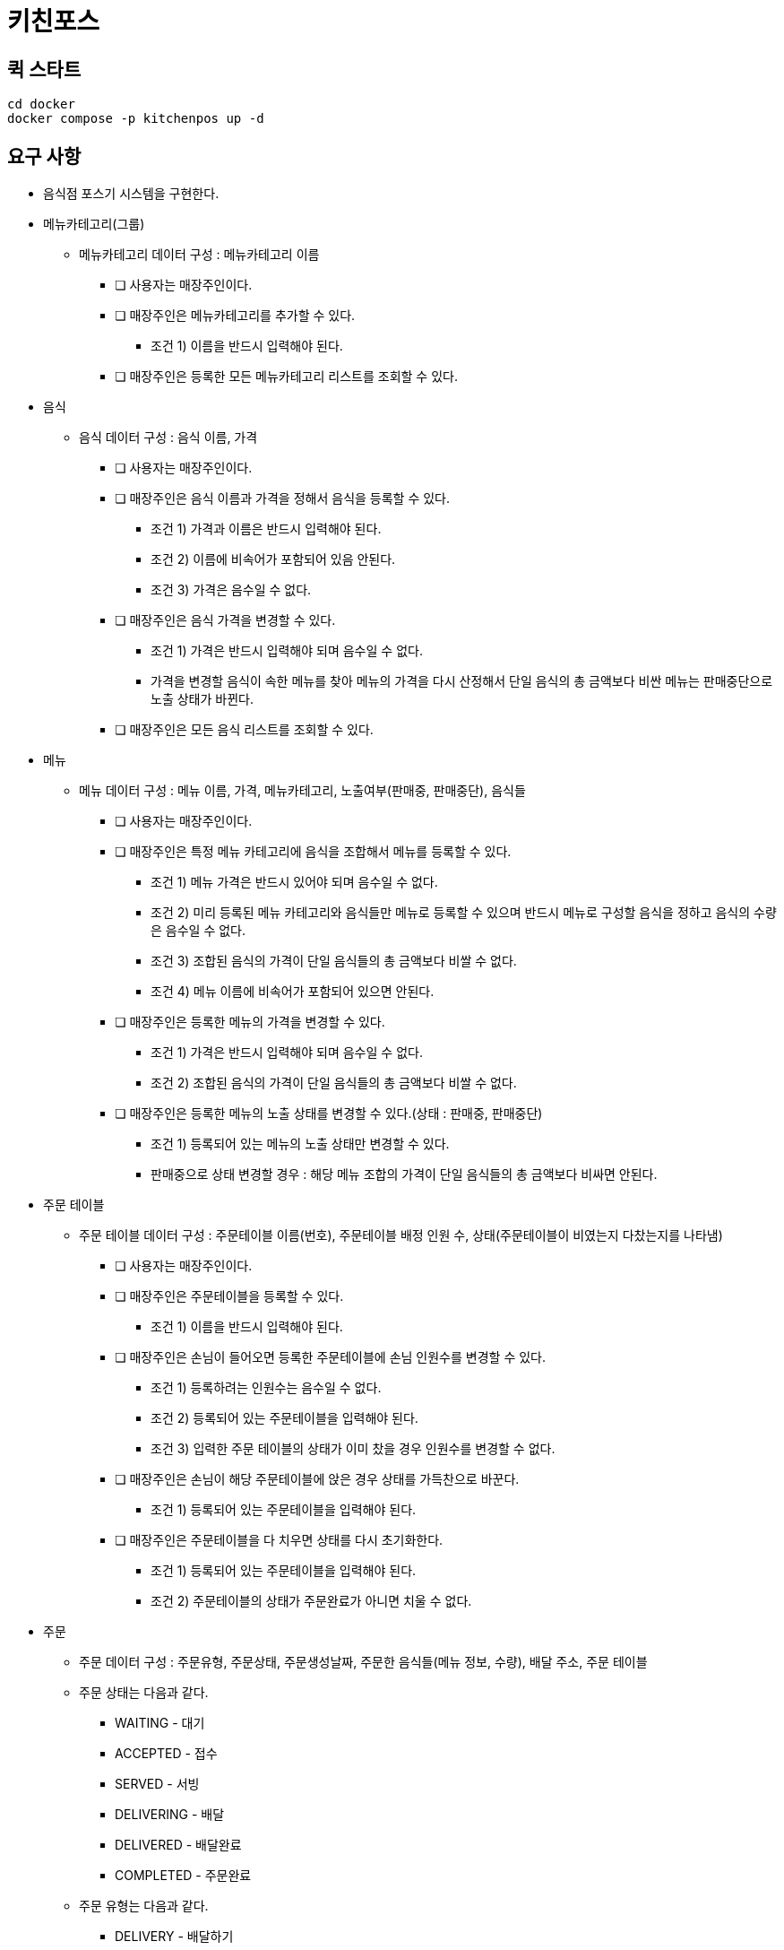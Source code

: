 = 키친포스

== 퀵 스타트

[source,sh]
----
cd docker
docker compose -p kitchenpos up -d
----

== 요구 사항

* 음식점 포스기 시스템을 구현한다.
* 메뉴카테고리(그룹)
 -  메뉴카테고리 데이터 구성 : 메뉴카테고리 이름
** [ ] 사용자는 매장주인이다.
** [ ] 매장주인은 메뉴카테고리를 추가할 수 있다.
*** 조건 1) 이름을 반드시 입력해야 된다.
** [ ] 매장주인은 등록한 모든 메뉴카테고리 리스트를 조회할 수 있다.
* 음식
-  음식 데이터 구성 : 음식 이름, 가격
** [ ] 사용자는 매장주인이다.
** [ ] 매장주인은 음식 이름과 가격을 정해서 음식을 등록할 수 있다.
*** 조건 1) 가격과 이름은 반드시 입력해야 된다.
*** 조건 2) 이름에 비속어가 포함되어 있음 안된다.
*** 조건 3) 가격은 음수일 수 없다.
** [ ] 매장주인은 음식 가격을 변경할 수 있다.
*** 조건 1) 가격은 반드시 입력해야 되며 음수일 수 없다.
*** 가격을 변경할 음식이 속한 메뉴를 찾아 메뉴의 가격을 다시 산정해서 단일 음식의 총 금액보다 비싼 메뉴는 판매중단으로 노출 상태가 바뀐다.
** [ ] 매장주인은 모든 음식 리스트를 조회할 수 있다.
* 메뉴
-  메뉴 데이터 구성 : 메뉴 이름, 가격, 메뉴카테고리, 노출여부(판매중, 판매중단), 음식들
** [ ] 사용자는 매장주인이다.
** [ ] 매장주인은 특정 메뉴 카테고리에 음식을 조합해서 메뉴를 등록할 수 있다.
*** 조건 1) 메뉴 가격은 반드시 있어야 되며 음수일 수 없다.
*** 조건 2) 미리 등록된 메뉴 카테고리와 음식들만 메뉴로 등록할 수 있으며 반드시 메뉴로 구성할 음식을 정하고 음식의 수량은 음수일 수 없다.
*** 조건 3) 조합된 음식의 가격이 단일 음식들의 총 금액보다 비쌀 수 없다.
*** 조건 4) 메뉴 이름에 비속어가 포함되어 있으면 안된다.
** [ ] 매장주인은 등록한 메뉴의 가격을 변경할 수 있다.
*** 조건 1) 가격은 반드시 입력해야 되며 음수일 수 없다.
*** 조건 2) 조합된 음식의 가격이 단일 음식들의 총 금액보다 비쌀 수 없다.
** [ ] 매장주인은 등록한 메뉴의 노출 상태를 변경할 수 있다.(상태 : 판매중, 판매중단)
*** 조건 1) 등록되어 있는 메뉴의 노출 상태만 변경할 수 있다.
*** 판매중으로 상태 변경할 경우 : 해당 메뉴 조합의 가격이 단일 음식들의 총 금액보다 비싸면 안된다.
* 주문 테이블
-  주문 테이블 데이터 구성 : 주문테이블 이름(번호), 주문테이블 배정 인원 수, 상태(주문테이블이 비였는지 다찼는지를 나타냄)
** [ ] 사용자는 매장주인이다.
** [ ] 매장주인은 주문테이블을 등록할 수 있다.
*** 조건 1) 이름을 반드시 입력해야 된다.
** [ ] 매장주인은 손님이 들어오면 등록한 주문테이블에 손님 인원수를 변경할 수 있다.
*** 조건 1) 등록하려는 인원수는 음수일 수 없다.
*** 조건 2) 등록되어 있는 주문테이블을 입력해야 된다.
*** 조건 3) 입력한 주문 테이블의 상태가 이미 찼을 경우 인원수를 변경할 수 없다.
** [ ] 매장주인은 손님이 해당 주문테이블에 앉은 경우 상태를 가득찬으로 바꾼다.
*** 조건 1) 등록되어 있는 주문테이블을 입력해야 된다.
** [ ] 매장주인은 주문테이블을 다 치우면 상태를 다시 초기화한다.
*** 조건 1) 등록되어 있는 주문테이블을 입력해야 된다.
*** 조건 2) 주문테이블의 상태가 주문완료가 아니면 치울 수 없다.
* 주문
-  주문 데이터 구성 : 주문유형, 주문상태, 주문생성날짜, 주문한 음식들(메뉴 정보, 수량), 배달 주소, 주문 테이블
- 주문 상태는 다음과 같다.
**** WAITING - 대기
**** ACCEPTED - 접수
**** SERVED - 서빙
**** DELIVERING - 배달
**** DELIVERED - 배달완료
**** COMPLETED - 주문완료
- 주문 유형는 다음과 같다.
**** DELIVERY - 배달하기
**** TAKEOUT - 포장하기
**** EAT_IN - 먹고가기
** [ ] 사용자는 매장주인이다.
** [ ] 매장주인은 손님의 요청사항에 맞게 주문을 대기상태로 생성한다.(단, 판매중인 음식만 주문할 수 있음)
*** 조건 1) 주문 유형은 반드시 입력해야 된다.
*** 조건 2) 선택한 주문이 반드시 있어야 되며 주문한 메뉴들은 미리 등록되어 있어야 된다.
*** 조건 3) 선택한 메뉴들은 모두 판매중 상태여야 한다.
*** 조건 4) 입력한 주문 메뉴와 기존에 등록된 메뉴의 가격이 다르면 안된다.
** [ ] 손님이 먹고가기를 선택한 경우 주문테이블에 주문을 등록해야 된다.
** [ ] 손님이 포장하기/배달하기를 선택한 경우 음식 재고를 먼저 확인한 뒤 주문을 등록해야 된다.
*** 배달하기인 경우 배달할 장소에 대한 정보를 반드시 기재해야 된다.
** [ ] 주방에서 주문이 들어가면 주문 상태를 접수로 바꾼다.
*** 조건 1) 입력한 주문은 미리 등록되어 있어야 한다.
*** 배달인 경우 상태변경과 함께 라이더를 요청한다.
** [ ] 음식이 완료되면 상태를 서빙으로 바꾼다.
*** 조건 1) 입력한 주문은 미리 등록되어 있어야 한다.
*** 조건 2) 입력한 주문의 현재 상태는 접수여야 한다.
** [ ] 라이더가 픽업을 오면 주문을 배달중으로 바꾼다.
*** 조건 1) 입력한 주문은 유형은 반드시 배달하기여야 한다.
*** 조건 2) 입력한 주문의 상태는 서빙상태여야 한다.
** [ ] 라이더가 배달을 완료하면 상태를 배달 완료로 바꾼다.
*** 조건 1) 입력한 주문은 미리 등록되어 있어야 한다.
*** 조건 2) 입력한 주문의 상태는 배달중이여야 한다.
** [ ] 모든 단계가 끝나면 상태를 완료로 바꾼다.
*** 조건 1) 입력한 주문은 미리 등록되어 있어야 한다.
*** 조건 2) 주문 유형이 배달인 경우 현재 주문상태가 배달완료여야 한다. 그외 유형은 서빙 상태여야 한다.
*** 먹고가기인 경우 상태 변경 후 주문테이블 정보를 확인해서 한번더 초기화 해준다.
** [ ] 주문 상태는 각각의 단계에 맞게 변경되어야 한다. (이전 상태가 다를 경우 에러 발생)
*** 먹고가기 : 대기 &gt; 접수 &gt; 서빙 &gt; 완료
*** 포장하기 : 대기 &gt; 접수 &gt; 서빙 &gt; 완료
*** 배달하기 : 대기 &gt; 접수 &gt; 서빙 &gt; 배달중 &gt; 배달완료 &gt; 완료
** [ ] 매장주인은 모든 주문 리스트를 조회할 수 있다.

== 용어 사전

|===
|한글명 |영문명 |설명 

| | | 
|===

== 모델링

== 엔티티 관계
image::image-2024-05-04-19-00-38-309.png[]